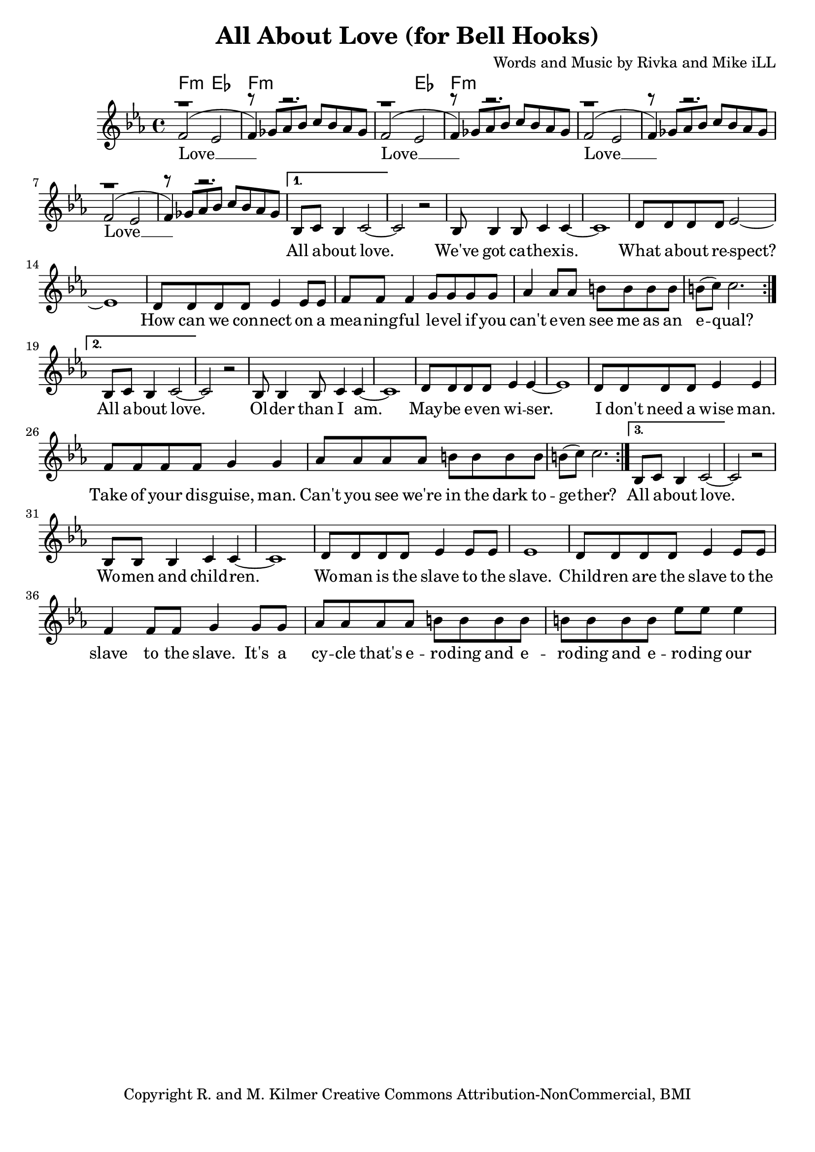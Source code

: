 \version "2.19.45"
\paper{ print-page-number = ##f bottom-margin = 0.5\in }

\header {
  title = "All About Love (for Bell Hooks)"
  composer = "Words and Music by Rivka and Mike iLL"
  tagline = "Copyright R. and M. Kilmer Creative Commons Attribution-NonCommercial, BMI"
}

melody = \relative c' {
 \clef treble
 \key ees \major
 \time 4/4
 \set Score.voltaSpannerDuration = #(ly:make-moment 4/4)
 #(ly:expect-warning "cannot end volta")
 \repeat volta 3 {
 <<
	   \new Voice = "chorus" {
		 \voiceOne
		 f2( ees | f4) r2. | f2( ees | f4) r2. | 
		 f2( ees | f4) r2. | f2( ees | f4) r2. |
	   }
	   \new Voice = "instrumental" {
		 \voiceOne
		 r1 | r8 ges aes bes c bes aes ges | r1 | r8 ges aes bes c bes aes ges | 
		 r1 | r8 ges aes bes c bes aes ges | r1 | r8 ges aes bes c bes aes ges | 
	   }
 >>
	}
	\alternative {
		\context Voice = "verse" {
		   bes,8 c bes4 c2~ | c r | bes8 bes4 bes8 c4 c~ | c1 | % All about love ... cathexis
		   d8 d d d ees2~ | ees1 | d8 d d d ees4 ees8 ees | f8 f f4 g8 g g g | % How can ... on a
		   aes4 aes8 aes b b b b | b8( c) c2. | % meaningful ... equal
	   }
		\context Voice = "verse" {
		   bes,8 c bes4 c2~ | c r | bes8 bes4 bes8 c4 c~ | c1 | % All about love ... older than I am
		   d8 d d d ees4 ees~ | ees1 | d8 d d d ees4 ees | f8 f f f g4 g | % Maybe even wiser ... wise man
		   aes8 aes aes aes b b b b | b8( c) c2. | % Can't you see... together?
	   }
		\context Voice = "verse" {
		   bes,8 c bes4 c2~ | c r | bes8 bes bes4 c4 c~ | c1 | % All about love ... woman and children
		   d8 d d d ees4 ees8 ees | ees1 | d8 d d d ees4 ees8 ees | f4 f8 f g4 g8 g  | % Woman is the slave ... it's a
		   aes8 aes aes aes b b b b | b8 b b b ees ees ees4 | % cycle ... equal
	   }
	}

}


chorus =  \lyricmode {
 Love __  Love __ 
 Love __  Love __ 
}

verse =  \lyricmode {
	All a -- bout love. We've got ca -- 
	thex -- is. What a -- bout re -- spect?
	How can we con --
	nect on a 
	mea -- ning -- ful le -- vel if you
	can't e -- ven see me as an e -- qual?
	All a -- bout love. Ol -- der than 
	I am. May -- be e -- ven wi -- ser.
	I don't need a wise man.
	Take of your dis -- guise, man.
	Can't you see we're 
	in the dark to -- ge -- ther?
	All a -- bout love. Wo -- men and child -- ren.
	Wo -- man is the slave to the slave.
	Child -- ren are the slave to the 
	slave to the slave. It's a
	cy -- cle that's e -- ro -- ding and e -- ro -- ding and e --
	ro -- ding our
}


harmonies = \chordmode {
 f2:min ees | f1:min | f2:min ees | f1:min | 
}

\score {
 <<
   \new ChordNames {
     \set chordChanges = ##t
     \harmonies
   }
   \new Staff  {
     \new Voice = "main" { \melody }
   }
   \new Lyrics \lyricsto "chorus" \chorus
   \new Lyrics \lyricsto "verse" \verse
 >>

  
  \layout { 
   #(layout-set-staff-size 20)
   }
  \midi { 
  	\tempo 4 = 125
  }
  
}

%Additional Verses
\markup \fill-line {
\column {
""
  }
}


